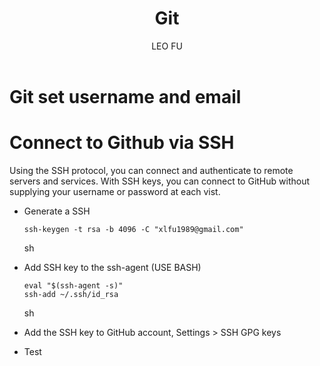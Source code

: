 #+TITLE: Git
#+DESCRIPTION: Git related tips
#+AUTHOR: LEO FU
* Git set username and email
[[./images/github-set-user.png]]
* Connect to Github via SSH
Using the SSH protocol, you can connect and authenticate to remote servers and services. With SSH keys, you can connect to GitHub without supplying your username or password at each vist.
- Generate a SSH
  #+begin_src sh options
  ssh-keygen -t rsa -b 4096 -C "xlfu1989@gmail.com"
  #+end_src sh
- Add SSH key to the ssh-agent (USE BASH)
  #+begin_src sh options
  eval "$(ssh-agent -s)"
  ssh-add ~/.ssh/id_rsa
  #+end_src sh
- Add the SSH key to GitHub account, Settings > SSH GPG keys
- Test
